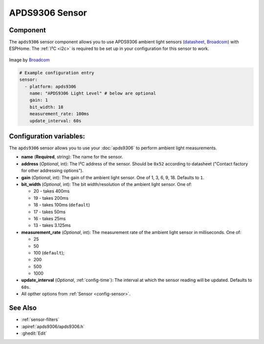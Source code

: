 APDS9306 Sensor
===============

.. seo::
    :description: Instructions for setting up APDS9306 sensors.
    :image: apds9306.png


.. _apds9306-component:

Component
---------

The ``apds9306`` sensor component allows you to use APDS9306 ambient light sensors (`datasheet <https://docs.broadcom.com/doc/AV02-4755EN>`__, `Broadcom`_) with ESPHome.
The :ref:`I²C <i2c>` is required to be set up in your configuration for this sensor to work.

.. figure:: images/apds9306.png
    :align: center
    :width: 80.0%

    Image by `Broadcom`_


.. code-block:: yaml

    # Example configuration entry
    sensor:
      - platform: apds9306
        name: "APDS9306 Light Level" # below are optional
        gain: 1
        bit_width: 18
        measurement_rate: 100ms
        update_interval: 60s

.. _Broadcom: https://www.broadcom.com/products/optical-sensors/ambient-light-photo-sensors/apds-9306-065

Configuration variables:
------------------------

The ``apds9306`` sensor allows you to use your :doc:`apds9306` to perform ambient light measurements.

- **name** (**Required**, string): The name for the sensor.
- **address** (*Optional*, int): The I²C address of the sensor. Should be ``0x52`` according to datasheet ("Contact factory for other addressing options").
- **gain** (*Optional*, int): The gain of the ambient light sensor. One of 1, 3, 6, 9, 18. Defaults to ``1``.
- **bit\_width** (*Optional*, int): The bit width/resolution of the ambient light sensor. One of:

  - 20 - takes 400ms
  - 19 - takes 200ms
  - 18 - takes 100ms (``default``)
  - 17 - takes 50ms
  - 16 - takes 25ms
  - 13 - takes 3.125ms

- **measurement\_rate** (*Optional*, int): The measurement rate of the ambient light sensor in milliseconds. One of:

  - 25
  - 50
  - 100 (``default``);
  - 200
  - 500
  - 1000

- **update\_interval** (*Optional*, :ref:`config-time`): The interval at which the sensor reading will be updated. Defaults to ``60s``.
- All opther options from :ref:`Sensor <config-sensor>`.

See Also
--------

- :ref:`sensor-filters`
- :apiref:`apds9306/apds9306.h`
- :ghedit:`Edit`
